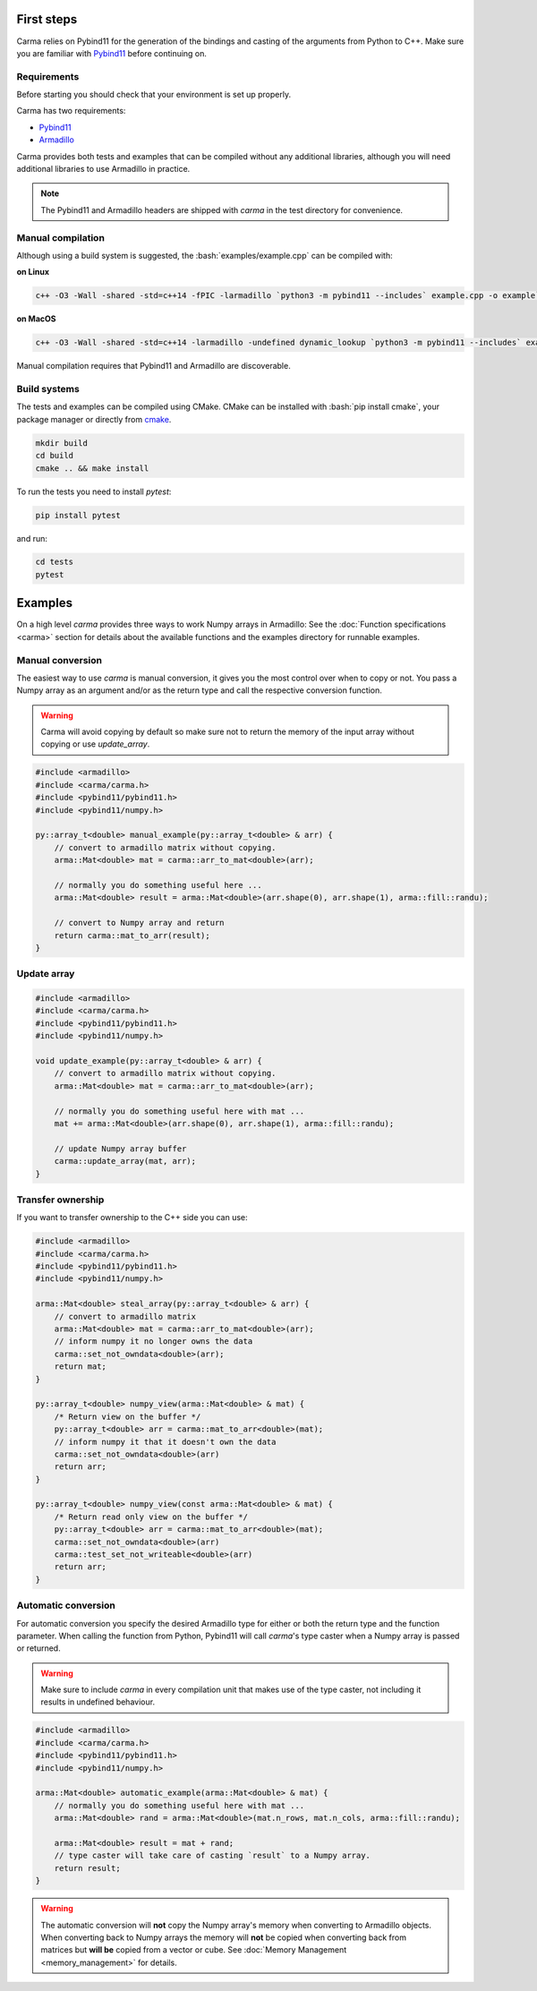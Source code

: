 .. role:: bash(code)
   :language: bash

First steps
###########

Carma relies on Pybind11 for the generation of the bindings and casting of the arguments from Python to C++.
Make sure you are familiar with `Pybind11 <https://pybind11.readthedocs.io/en/stable/intro.html>`__ before continuing on.

Requirements
************

Before starting you should check that your environment is set up properly.

Carma has two requirements:

* `Pybind11 <https://github.com/pybind/pybind11>`__
* `Armadillo <http://arma.sourceforge.net/download.html>`__

Carma provides both tests and examples that can be compiled without any additional libraries, although you will need additional libraries to use Armadillo in practice.

.. note:: The Pybind11 and Armadillo headers are shipped with `carma` in the test directory for convenience.

Manual compilation
******************

Although using a build system is suggested, the :bash:`examples/example.cpp` can be compiled with:

**on Linux**

.. code-block:: bash
    
    c++ -O3 -Wall -shared -std=c++14 -fPIC -larmadillo `python3 -m pybind11 --includes` example.cpp -o example`python3-config --extension-suffix`

**on MacOS**

.. code-block:: bash
    
    c++ -O3 -Wall -shared -std=c++14 -larmadillo -undefined dynamic_lookup `python3 -m pybind11 --includes` example.cpp -o example`python3-config --extension-suffix`

Manual compilation requires that Pybind11 and Armadillo are discoverable.

Build systems 
*************

The tests and examples can be compiled using CMake.
CMake can be installed with :bash:`pip install cmake`, your package manager or directly from `cmake <http://cmake.org/download/>`__.

.. code-block:: bash

   mkdir build
   cd build
   cmake .. && make install

To run the tests you need to install `pytest`:

.. code-block:: bash

   pip install pytest

and run:

.. code-block:: bash

   cd tests
   pytest


Examples
########

On a high level `carma` provides three ways to work Numpy arrays in Armadillo:
See the :doc:`Function specifications <carma>` section for details about the available functions and the examples directory for runnable examples.

Manual conversion
*****************

The easiest way to use `carma` is manual conversion, it gives you the most control over when to copy or not.
You pass a Numpy array as an argument and/or as the return type and call the respective conversion function.

.. warning:: Carma will avoid copying by default so make sure not to return the memory of the input array without copying or use `update_array`.

.. code-block:: c++

    #include <armadillo>
    #include <carma/carma.h>
    #include <pybind11/pybind11.h>
    #include <pybind11/numpy.h>
    
    py::array_t<double> manual_example(py::array_t<double> & arr) {
        // convert to armadillo matrix without copying.
        arma::Mat<double> mat = carma::arr_to_mat<double>(arr);
    
        // normally you do something useful here ...
        arma::Mat<double> result = arma::Mat<double>(arr.shape(0), arr.shape(1), arma::fill::randu);
    
        // convert to Numpy array and return
        return carma::mat_to_arr(result);
    }

Update array
************

.. code-block:: c++

    #include <armadillo>
    #include <carma/carma.h>
    #include <pybind11/pybind11.h>
    #include <pybind11/numpy.h>
    
    void update_example(py::array_t<double> & arr) {
        // convert to armadillo matrix without copying.
        arma::Mat<double> mat = carma::arr_to_mat<double>(arr);
    
        // normally you do something useful here with mat ...
        mat += arma::Mat<double>(arr.shape(0), arr.shape(1), arma::fill::randu);
    
        // update Numpy array buffer
        carma::update_array(mat, arr);
    }

Transfer ownership
******************

If you want to transfer ownership to the C++ side you can use:

.. code-block:: c++

    #include <armadillo>
    #include <carma/carma.h>
    #include <pybind11/pybind11.h>
    #include <pybind11/numpy.h>
    
    arma::Mat<double> steal_array(py::array_t<double> & arr) {
        // convert to armadillo matrix
        arma::Mat<double> mat = carma::arr_to_mat<double>(arr);
        // inform numpy it no longer owns the data
        carma::set_not_owndata<double>(arr);
        return mat;
    }

    py::array_t<double> numpy_view(arma::Mat<double> & mat) {
        /* Return view on the buffer */
        py::array_t<double> arr = carma::mat_to_arr<double>(mat);
        // inform numpy it that it doesn't own the data
        carma::set_not_owndata<double>(arr)
        return arr;
    }

    py::array_t<double> numpy_view(const arma::Mat<double> & mat) {
        /* Return read only view on the buffer */
        py::array_t<double> arr = carma::mat_to_arr<double>(mat);
        carma::set_not_owndata<double>(arr)
        carma::test_set_not_writeable<double>(arr)
        return arr;
    }

Automatic conversion
********************

For automatic conversion you specify the desired Armadillo type for either or both the return type and the function parameter.
When calling the function from Python, Pybind11 will call `carma`'s type caster when a Numpy array is passed or returned.

.. warning:: Make sure to include `carma` in every compilation unit that makes use of the type caster, not including it results in undefined behaviour.

.. code-block:: c++

    #include <armadillo>
    #include <carma/carma.h>
    #include <pybind11/pybind11.h>
    #include <pybind11/numpy.h>
    
    arma::Mat<double> automatic_example(arma::Mat<double> & mat) {
        // normally you do something useful here with mat ...
        arma::Mat<double> rand = arma::Mat<double>(mat.n_rows, mat.n_cols, arma::fill::randu);
    
        arma::Mat<double> result = mat + rand;
        // type caster will take care of casting `result` to a Numpy array.
        return result;
    }

.. warning::
    
    The automatic conversion will **not** copy the Numpy array's memory when converting to Armadillo objects.
    When converting back to Numpy arrays the memory will **not** be copied when converting back from matrices but **will be** copied from a vector or cube.
    See :doc:`Memory Management <memory_management>` for details.
